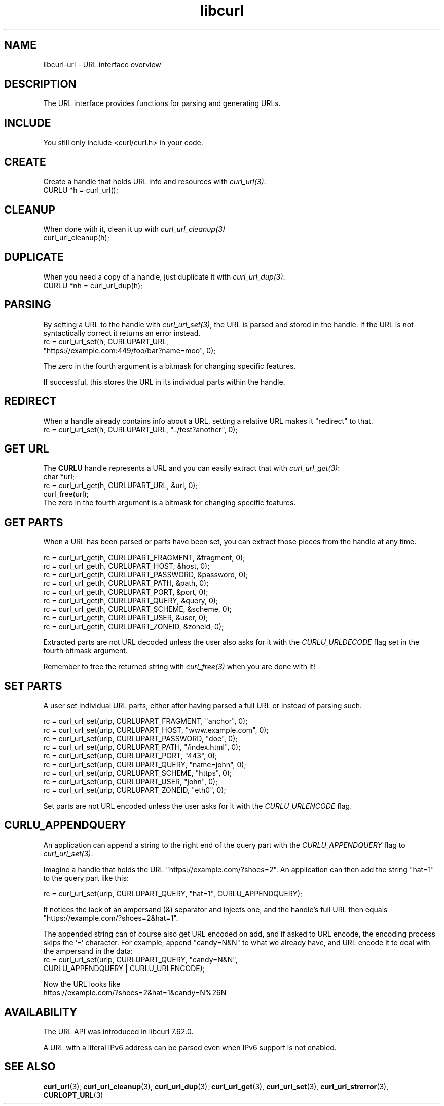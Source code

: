 .\" **************************************************************************
.\" *                                  _   _ ____  _
.\" *  Project                     ___| | | |  _ \| |
.\" *                             / __| | | | |_) | |
.\" *                            | (__| |_| |  _ <| |___
.\" *                             \___|\___/|_| \_\_____|
.\" *
.\" * Copyright (C) Daniel Stenberg, <daniel@haxx.se>, et al.
.\" *
.\" * This software is licensed as described in the file COPYING, which
.\" * you should have received as part of this distribution. The terms
.\" * are also available at https://curl.se/docs/copyright.html.
.\" *
.\" * You may opt to use, copy, modify, merge, publish, distribute and/or sell
.\" * copies of the Software, and permit persons to whom the Software is
.\" * furnished to do so, under the terms of the COPYING file.
.\" *
.\" * This software is distributed on an "AS IS" basis, WITHOUT WARRANTY OF ANY
.\" * KIND, either express or implied.
.\" *
.\" * SPDX-License-Identifier: curl
.\" *
.\" **************************************************************************
.TH libcurl 3 "September 26, 2023" "libcurl 8.4.0" "libcurl"

.SH NAME
libcurl-url \- URL interface overview
.SH DESCRIPTION
The URL interface provides functions for parsing and generating URLs.
.SH INCLUDE
You still only include <curl/curl.h> in your code.
.SH CREATE
Create a handle that holds URL info and resources with \fIcurl_url(3)\fP:
.nf
  CURLU *h = curl_url();
.fi
.SH CLEANUP
When done with it, clean it up with \fIcurl_url_cleanup(3)\fP
.nf
  curl_url_cleanup(h);
.fi
.SH DUPLICATE
When you need a copy of a handle, just duplicate it with \fIcurl_url_dup(3)\fP:
.nf
  CURLU *nh = curl_url_dup(h);
.fi
.SH PARSING
By setting a URL to the handle with \fIcurl_url_set(3)\fP, the URL is parsed
and stored in the handle. If the URL is not syntactically correct it returns
an error instead.
.nf
  rc = curl_url_set(h, CURLUPART_URL,
                    "https://example.com:449/foo/bar?name=moo", 0);
.fi

The zero in the fourth argument is a bitmask for changing specific features.

If successful, this stores the URL in its individual parts within the handle.
.SH REDIRECT
When a handle already contains info about a URL, setting a relative URL makes
it "redirect" to that.
.nf
  rc = curl_url_set(h, CURLUPART_URL, "../test?another", 0);
.fi
.SH "GET URL"
The \fBCURLU\fP handle represents a URL and you can easily extract that with
\fIcurl_url_get(3)\fP:
.nf
  char *url;
  rc = curl_url_get(h, CURLUPART_URL, &url, 0);
  curl_free(url);
.fi
The zero in the fourth argument is a bitmask for changing specific features.
.SH "GET PARTS"
When a URL has been parsed or parts have been set, you can extract those
pieces from the handle at any time.

.nf
  rc = curl_url_get(h, CURLUPART_FRAGMENT, &fragment, 0);
  rc = curl_url_get(h, CURLUPART_HOST, &host, 0);
  rc = curl_url_get(h, CURLUPART_PASSWORD, &password, 0);
  rc = curl_url_get(h, CURLUPART_PATH, &path, 0);
  rc = curl_url_get(h, CURLUPART_PORT, &port, 0);
  rc = curl_url_get(h, CURLUPART_QUERY, &query, 0);
  rc = curl_url_get(h, CURLUPART_SCHEME, &scheme, 0);
  rc = curl_url_get(h, CURLUPART_USER, &user, 0);
  rc = curl_url_get(h, CURLUPART_ZONEID, &zoneid, 0);
.fi

Extracted parts are not URL decoded unless the user also asks for it with the
\fICURLU_URLDECODE\fP flag set in the fourth bitmask argument.

Remember to free the returned string with \fIcurl_free(3)\fP when you are done
with it!
.SH "SET PARTS"
A user set individual URL parts, either after having parsed a full URL or
instead of parsing such.

.nf
  rc = curl_url_set(urlp, CURLUPART_FRAGMENT, "anchor", 0);
  rc = curl_url_set(urlp, CURLUPART_HOST, "www.example.com", 0);
  rc = curl_url_set(urlp, CURLUPART_PASSWORD, "doe", 0);
  rc = curl_url_set(urlp, CURLUPART_PATH, "/index.html", 0);
  rc = curl_url_set(urlp, CURLUPART_PORT, "443", 0);
  rc = curl_url_set(urlp, CURLUPART_QUERY, "name=john", 0);
  rc = curl_url_set(urlp, CURLUPART_SCHEME, "https", 0);
  rc = curl_url_set(urlp, CURLUPART_USER, "john", 0);
  rc = curl_url_set(urlp, CURLUPART_ZONEID, "eth0", 0);
.fi

Set parts are not URL encoded unless the user asks for it with the
\fICURLU_URLENCODE\fP flag.
.SH "CURLU_APPENDQUERY"
An application can append a string to the right end of the query part with the
\fICURLU_APPENDQUERY\fP flag to \fIcurl_url_set(3)\fP.

Imagine a handle that holds the URL "https://example.com/?shoes=2". An
application can then add the string "hat=1" to the query part like this:

.nf
  rc = curl_url_set(urlp, CURLUPART_QUERY, "hat=1", CURLU_APPENDQUERY);
.fi

It notices the lack of an ampersand (&) separator and injects one, and the
handle's full URL then equals "https://example.com/?shoes=2&hat=1".

The appended string can of course also get URL encoded on add, and if asked to
URL encode, the encoding process skips the '=' character. For example, append
"candy=N&N" to what we already have, and URL encode it to deal with the
ampersand in the data:
.nf
  rc = curl_url_set(urlp, CURLUPART_QUERY, "candy=N&N",
                    CURLU_APPENDQUERY | CURLU_URLENCODE);
.fi

Now the URL looks like
.nf
  https://example.com/?shoes=2&hat=1&candy=N%26N
.fi
.SH AVAILABILITY
The URL API was introduced in libcurl 7.62.0.

A URL with a literal IPv6 address can be parsed even when IPv6 support is not
enabled.
.SH "SEE ALSO"
.BR curl_url (3),
.BR curl_url_cleanup (3),
.BR curl_url_dup (3),
.BR curl_url_get (3),
.BR curl_url_set (3),
.BR curl_url_strerror (3),
.BR CURLOPT_URL (3)
